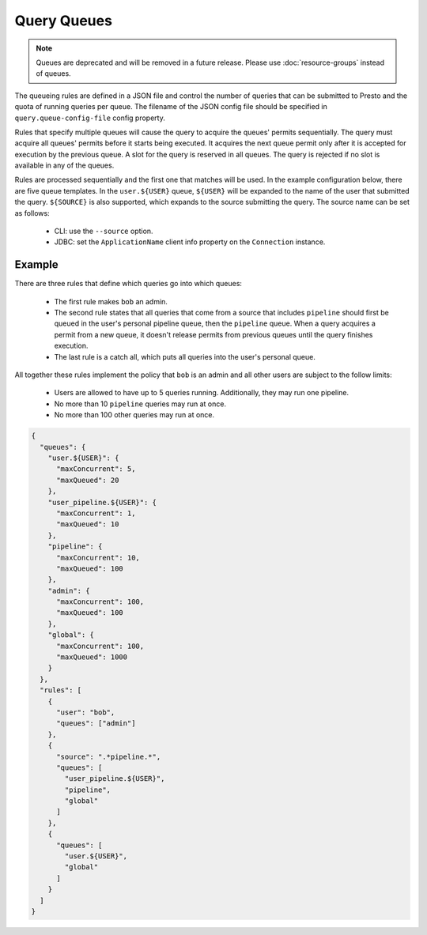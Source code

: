 ============
Query Queues
============

.. note::

    Queues are deprecated and will be removed in a future release.
    Please use :doc:`resource-groups` instead of queues.

The queueing rules are defined in a JSON file and control the number of queries
that can be submitted to Presto and the quota of running queries per queue.
The filename of the JSON config file should be specified in ``query.queue-config-file``
config property.

Rules that specify multiple queues will cause the query to acquire the queues'
permits sequentially. The query must acquire all queues' permits before it starts
being executed. It acquires the next queue permit only after it is accepted for
execution by the previous queue. A slot for the query is reserved in all queues.
The query is rejected if no slot is available in any of the queues.

Rules are processed sequentially and the first one that matches will be used.
In the example configuration below, there are five queue templates.
In the ``user.${USER}`` queue, ``${USER}`` will be expanded to the name of the
user that submitted the query. ``${SOURCE}`` is also supported, which expands
to the source submitting the query. The source name can be set as follows:

  * CLI: use the ``--source`` option.

  * JDBC: set the ``ApplicationName`` client info property on the ``Connection`` instance.

Example
-------

There are three rules that define which queries go into which queues:

  * The first rule makes ``bob`` an admin.

  * The second rule states that all queries that come from a source that includes ``pipeline``
    should first be queued in the user's personal pipeline queue, then the ``pipeline`` queue.
    When a query acquires a permit from a new queue, it doesn't release permits from previous
    queues until the query finishes execution.

  * The last rule is a catch all, which puts all queries into the user's personal queue.

All together these rules implement the policy that ``bob`` is an admin and
all other users are subject to the follow limits:

  * Users are allowed to have up to 5 queries running. Additionally, they may run one pipeline.

  * No more than 10 ``pipeline`` queries may run at once.

  * No more than 100 other queries may run at once.

.. code-block:: json

    {
      "queues": {
        "user.${USER}": {
          "maxConcurrent": 5,
          "maxQueued": 20
        },
        "user_pipeline.${USER}": {
          "maxConcurrent": 1,
          "maxQueued": 10
        },
        "pipeline": {
          "maxConcurrent": 10,
          "maxQueued": 100
        },
        "admin": {
          "maxConcurrent": 100,
          "maxQueued": 100
        },
        "global": {
          "maxConcurrent": 100,
          "maxQueued": 1000
        }
      },
      "rules": [
        {
          "user": "bob",
          "queues": ["admin"]
        },
        {
          "source": ".*pipeline.*",
          "queues": [
            "user_pipeline.${USER}",
            "pipeline",
            "global"
          ]
        },
        {
          "queues": [
            "user.${USER}",
            "global"
          ]
        }
      ]
    }
